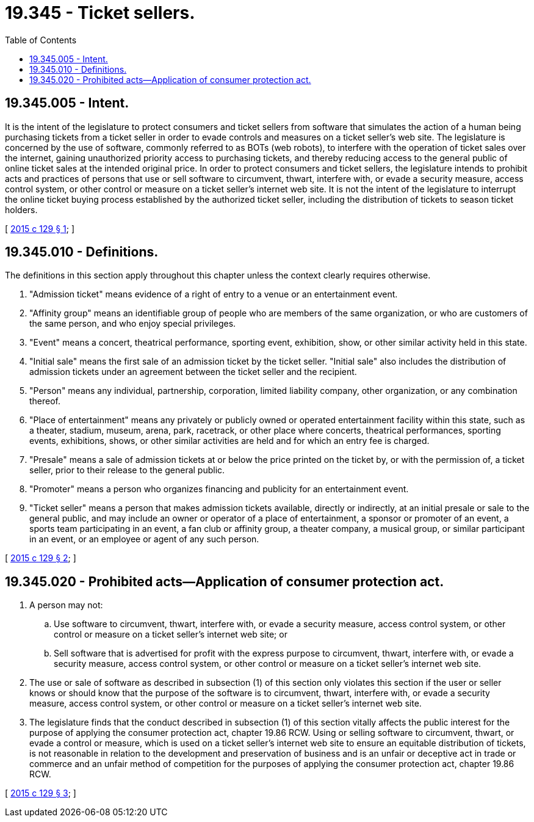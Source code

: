 = 19.345 - Ticket sellers.
:toc:

== 19.345.005 - Intent.
It is the intent of the legislature to protect consumers and ticket sellers from software that simulates the action of a human being purchasing tickets from a ticket seller in order to evade controls and measures on a ticket seller's web site. The legislature is concerned by the use of software, commonly referred to as BOTs (web robots), to interfere with the operation of ticket sales over the internet, gaining unauthorized priority access to purchasing tickets, and thereby reducing access to the general public of online ticket sales at the intended original price. In order to protect consumers and ticket sellers, the legislature intends to prohibit acts and practices of persons that use or sell software to circumvent, thwart, interfere with, or evade a security measure, access control system, or other control or measure on a ticket seller's internet web site. It is not the intent of the legislature to interrupt the online ticket buying process established by the authorized ticket seller, including the distribution of tickets to season ticket holders.

[ http://lawfilesext.leg.wa.gov/biennium/2015-16/Pdf/Bills/Session%20Laws/House/1091.SL.pdf?cite=2015%20c%20129%20§%201[2015 c 129 § 1]; ]

== 19.345.010 - Definitions.
The definitions in this section apply throughout this chapter unless the context clearly requires otherwise.

. "Admission ticket" means evidence of a right of entry to a venue or an entertainment event.

. "Affinity group" means an identifiable group of people who are members of the same organization, or who are customers of the same person, and who enjoy special privileges.

. "Event" means a concert, theatrical performance, sporting event, exhibition, show, or other similar activity held in this state.

. "Initial sale" means the first sale of an admission ticket by the ticket seller. "Initial sale" also includes the distribution of admission tickets under an agreement between the ticket seller and the recipient.

. "Person" means any individual, partnership, corporation, limited liability company, other organization, or any combination thereof.

. "Place of entertainment" means any privately or publicly owned or operated entertainment facility within this state, such as a theater, stadium, museum, arena, park, racetrack, or other place where concerts, theatrical performances, sporting events, exhibitions, shows, or other similar activities are held and for which an entry fee is charged.

. "Presale" means a sale of admission tickets at or below the price printed on the ticket by, or with the permission of, a ticket seller, prior to their release to the general public.

. "Promoter" means a person who organizes financing and publicity for an entertainment event.

. "Ticket seller" means a person that makes admission tickets available, directly or indirectly, at an initial presale or sale to the general public, and may include an owner or operator of a place of entertainment, a sponsor or promoter of an event, a sports team participating in an event, a fan club or affinity group, a theater company, a musical group, or similar participant in an event, or an employee or agent of any such person.

[ http://lawfilesext.leg.wa.gov/biennium/2015-16/Pdf/Bills/Session%20Laws/House/1091.SL.pdf?cite=2015%20c%20129%20§%202[2015 c 129 § 2]; ]

== 19.345.020 - Prohibited acts—Application of consumer protection act.
. A person may not:

.. Use software to circumvent, thwart, interfere with, or evade a security measure, access control system, or other control or measure on a ticket seller's internet web site; or

.. Sell software that is advertised for profit with the express purpose to circumvent, thwart, interfere with, or evade a security measure, access control system, or other control or measure on a ticket seller's internet web site.

. The use or sale of software as described in subsection (1) of this section only violates this section if the user or seller knows or should know that the purpose of the software is to circumvent, thwart, interfere with, or evade a security measure, access control system, or other control or measure on a ticket seller's internet web site.

. The legislature finds that the conduct described in subsection (1) of this section vitally affects the public interest for the purpose of applying the consumer protection act, chapter 19.86 RCW. Using or selling software to circumvent, thwart, or evade a control or measure, which is used on a ticket seller's internet web site to ensure an equitable distribution of tickets, is not reasonable in relation to the development and preservation of business and is an unfair or deceptive act in trade or commerce and an unfair method of competition for the purposes of applying the consumer protection act, chapter 19.86 RCW.

[ http://lawfilesext.leg.wa.gov/biennium/2015-16/Pdf/Bills/Session%20Laws/House/1091.SL.pdf?cite=2015%20c%20129%20§%203[2015 c 129 § 3]; ]

